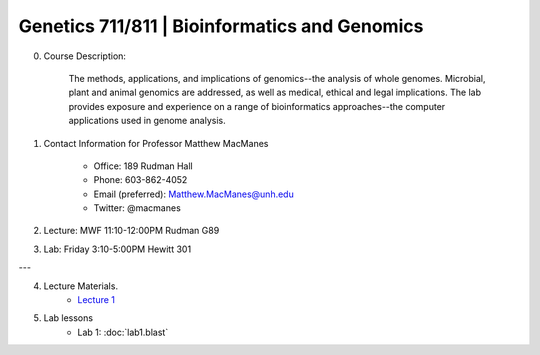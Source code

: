 ==============================================
Genetics 711/811 | Bioinformatics and Genomics
==============================================

0. Course Description:

    The methods, applications, and implications of genomics--the analysis of whole genomes. Microbial, plant and animal genomics are addressed, as well as medical, ethical and legal implications. The lab provides exposure and experience on a range of bioinformatics approaches--the computer applications used in genome analysis.

1. Contact Information for Professor Matthew MacManes

    - Office: 189 Rudman Hall
    - Phone: 603-862-4052
    - Email (preferred): Matthew.MacManes@unh.edu
    - Twitter: @macmanes

2. Lecture: MWF 11:10-12:00PM Rudman G89

3. Lab: Friday 3:10-5:00PM Hewitt 301

---

4. Lecture Materials.
    - `Lecture 1 <_lecture_files/Lecture_1.pdf>`__
    
5. Lab lessons
    - Lab 1: :doc:`lab1.blast`
